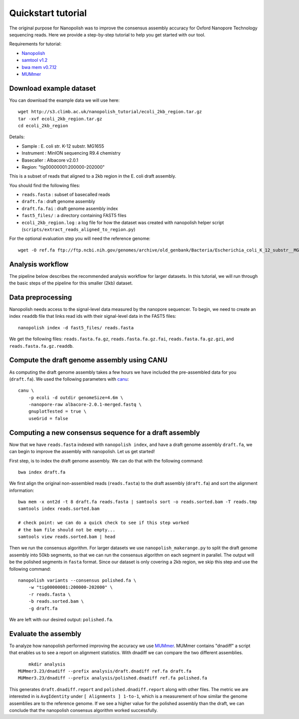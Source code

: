 .. _quickstart:

Quickstart tutorial
====================

The original purpose for Nanopolish was to improve the consensus assembly accuracy for Oxford Nanopore Technology sequencing reads. Here we provide a step-by-step tutorial to help you get started with our tool.

Requirements for tutorial:

* `Nanopolish <installation.html>`_
* `samtool v1.2 <http://samtools.sourceforge.net/>`_
* `bwa mem v0.7.12 <https://github.com/lh3/bwa>`_
* `MUMmer <https://github.com/mummer4/mummer>`_

Download example dataset
------------------------------------

You can download the example data we will use here: ::

    wget http://s3.climb.ac.uk/nanopolish_tutorial/ecoli_2kb_region.tar.gz
    tar -xvf ecoli_2kb_region.tar.gz
    cd ecoli_2kb_region

Details:

* Sample :	E. coli str. K-12 substr. MG1655
* Instrument : MinION sequencing R9.4 chemistry
* Basecaller : Albacore v2.0.1
* Region: "tig00000001:200000-202000"

This is a subset of reads that aligned to a 2kb region in the E. coli draft assembly.

You should find the following files:

* ``reads.fasta`` : subset of basecalled reads
* ``draft.fa`` : draft genome assembly
* ``draft.fa.fai`` : draft genome assembly index
* ``fast5_files/`` : a directory containing FAST5 files
* ``ecoli_2kb_region.log`` : a log file for how the dataset was created with nanopolish helper script (``scripts/extract_reads_aligned_to_region.py``) 

For the optional evaluation step you will need the reference genome: ::

    wget -O ref.fa ftp://ftp.ncbi.nih.gov/genomes/archive/old_genbank/Bacteria/Escherichia_coli_K_12_substr__MG1655_uid225/U00096.ffn

Analysis workflow
-------------------------------

The pipeline below describes the recommended analysis workflow for larger datasets. In this tutorial, we will run through the basic steps of the pipeline for this smaller (2kb) dataset.

.. figure:: _static/nanopolish-workflow.png
  :scale: 90%
  :alt: nanopolish-tutorial-workflow

Data preprocessing
------------------------------------

Nanopolish needs access to the signal-level data measured by the nanopore sequencer. To begin, we need to create an index ``readdb`` file that links read ids with their signal-level data in the FAST5 files: ::

    nanopolish index -d fast5_files/ reads.fasta

We get the following files: ``reads.fasta.fa.gz``, ``reads.fasta.fa.gz.fai``, ``reads.fasta.fa.gz.gzi``, and ``reads.fasta.fa.gz.readdb``.

Compute the draft genome assembly using CANU
-----------------------------------------------

As computing the draft genome assembly takes a few hours we have included the pre-assembled data for you (``draft.fa``).
We used the following parameters with `canu <canu.readthedocs.io>`_: ::

    canu \
        -p ecoli -d outdir genomeSize=4.6m \
        -nanopore-raw albacore-2.0.1-merged.fastq \
        gnuplotTested = true \
        useGrid = false

Computing a new consensus sequence for a draft assembly
------------------------------------------------------------------------

Now that we have ``reads.fasta`` indexed with ``nanopolish index``, and have a draft genome assembly ``draft.fa``, we can begin to improve the assembly with nanopolish. Let us get started! 

First step, is to index the draft genome assembly. We can do that with the following command: ::

    bwa index draft.fa

We first align the original non-assembled reads (``reads.fasta``) to the draft assembly (``draft.fa``) and sort the alignment information: ::

    bwa mem -x ont2d -t 8 draft.fa reads.fasta | samtools sort -o reads.sorted.bam -T reads.tmp
    samtools index reads.sorted.bam

    # check point: we can do a quick check to see if this step worked
    # the bam file should not be empty...
    samtools view reads.sorted.bam | head

Then we run the consensus algorithm. For larger datasets we use ``nanopolish_makerange.py`` to split the draft genome assembly into 50kb segments, so that we can run the consensus algorithm on each segment in parallel. The output will be the polished segments in ``fasta`` format. 
Since our dataset is only covering a 2kb region, we skip this step and use the following command: ::

    nanopolish variants --consensus polished.fa \
        -w "tig00000001:200000-202000" \
        -r reads.fasta \
        -b reads.sorted.bam \
        -g draft.fa

We are left with our desired output: ``polished.fa``.

Evaluate the assembly
---------------------------------

To analyze how nanopolish performed improving the accuracy we use `MUMmer <https://github.com/mummer4/mummer>`_. MUMmer contains "dnadiff" a script that enables us to see a report on alignment statistics. With dnadiff we can compare the two different assemblies. ::

	mkdir analysis
    MUMmer3.23/dnadiff --prefix analysis/draft.dnadiff ref.fa draft.fa
    MUMmer3.23/dnadiff --prefix analysis/polished.dnadiff ref.fa polished.fa

This generates ``draft.dnadiff.report`` and ``polished.dnadiff.report`` along with other files. The metric we are interested in is ``AvgIdentity`` under ``[ Alignments ] 1-to-1``, which is a measurement of how similar the genome assemblies are to the reference genome. If we see a higher value for the polished assembly than the draft, we can conclude that the nanopolish consensus algorithm worked successfully.
